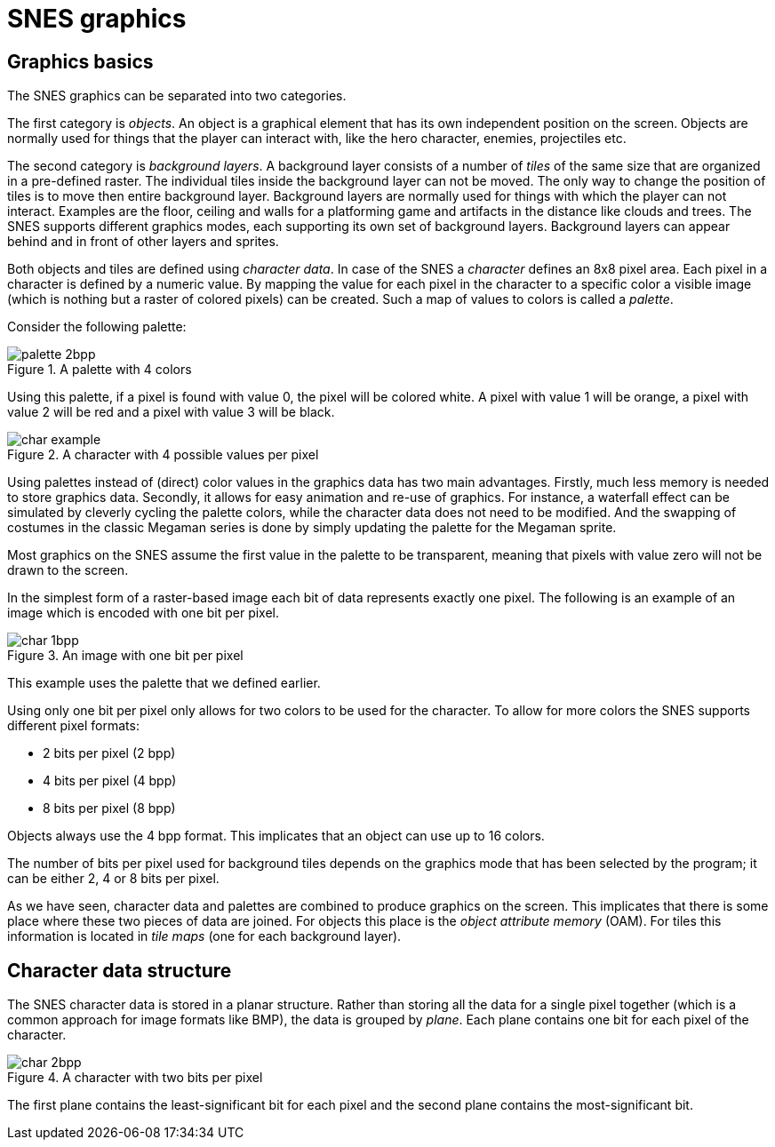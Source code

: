 = SNES graphics

== Graphics basics

The SNES graphics can be separated into two categories.

The first category is _objects_.
An object is a graphical element that has its own independent position on the screen.
Objects are normally used for things that the player can interact with, like the hero character, enemies, projectiles etc.

The second category is _background layers_.
A background layer consists of a number of _tiles_ of the same size that are organized in a pre-defined raster.
The individual tiles inside the background layer can not be moved.
The only way to change the position of tiles is to move then entire background layer.
Background layers are normally used for things with which the player can not interact.
Examples are the floor, ceiling and walls for a platforming game and artifacts in the distance like clouds and trees.
The SNES supports different graphics modes, each supporting its own set of background layers.
Background layers can appear behind and in front of other layers and sprites.

Both objects and tiles are defined using _character data_.
In case of the SNES a _character_ defines an 8x8 pixel area.
Each pixel in a character is defined by a numeric value.
By mapping the value for each pixel in the character to a specific color a visible image (which is nothing but a raster of colored pixels) can be created.
Such a map of values to colors is called a _palette_.

Consider the following palette:

.A palette with 4 colors
image::images/palette_2bpp.svg[]

Using this palette, if a pixel is found with value 0, the pixel will be colored white.
A pixel with value 1 will be orange, a pixel with value 2 will be red and a pixel with value 3 will be black.

.A character with 4 possible values per pixel
image::images/char_example.svg[]

Using palettes instead of (direct) color values in the graphics data has two main advantages.
Firstly, much less memory is needed to store graphics data.
Secondly, it allows for easy animation and re-use of graphics.
For instance, a waterfall effect can be simulated by cleverly cycling the palette colors, while the character data does not need to be modified.
And the swapping of costumes in the classic Megaman series is done by simply updating the palette for the Megaman sprite.

Most graphics on the SNES assume the first value in the palette to be transparent, meaning that pixels with value zero will not be drawn to the screen.

In the simplest form of a raster-based image each bit of data represents exactly one pixel.
The following is an example of an image which is encoded with one bit per pixel.

.An image with one bit per pixel
image::images/char_1bpp.svg[]

This example uses the palette that we defined earlier.

Using only one bit per pixel only allows for two colors to be used for the character.
To allow for more colors the SNES supports different pixel formats:

* 2 bits per pixel (2 bpp)
* 4 bits per pixel (4 bpp)
* 8 bits per pixel (8 bpp)

Objects always use the 4 bpp format.
This implicates that an object can use up to 16 colors.

The number of bits per pixel used for background tiles depends on the graphics mode that has been selected by the program; it can be either 2, 4 or 8 bits per pixel.

As we have seen, character data and palettes are combined to produce graphics on the screen.
This implicates that there is some place where these two pieces of data are joined.
For objects this place is the _object attribute memory_ (OAM).
For tiles this information is located in _tile maps_ (one for each background layer).

== Character data structure

The SNES character data is stored in a planar structure.
Rather than storing all the data for a single pixel together (which is a common approach for image formats like BMP), the data is grouped by _plane_.
Each plane contains one bit for each pixel of the character.

.A character with two bits per pixel
image::images/char_2bpp.svg[]

The first plane contains the least-significant bit for each pixel and the second plane contains the most-significant bit.
